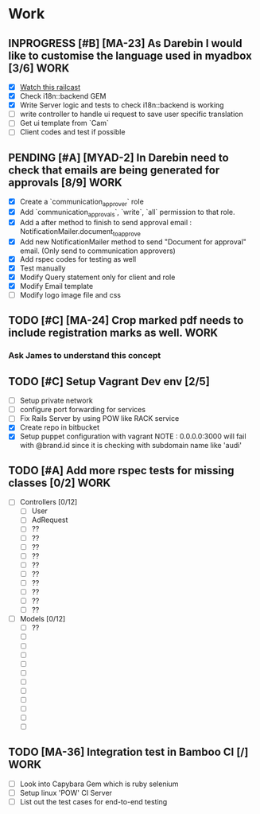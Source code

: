 * Work
** INPROGRESS [#B] [MA-23] As Darebin I would like to customise the language used in myadbox [3/6] :WORK:
DEADLINE: <2014-08-20 Wed>
- [X] [[http://media.railscasts.com/assets/episodes/videos/256-i18n-backends.mp4][Watch this railcast]]
- [X] Check i18n::backend GEM
- [X] Write Server logic and tests to check i18n::backend is working
- [ ] write controller to handle ui request to save user specific translation
- [ ] Get ui template from `Cam`
- [ ] Client codes and test if possible

** PENDING [#A] [MYAD-2] In Darebin need to check that emails are being generated for approvals [8/9] :WORK:
DEADLINE: <2014-08-18 Mon>
- [X] Create a `communication_approver` role
- [X] Add `communication_approvals`, `write`, `all` permission to that role.
- [X] Add a after method to finish to send approval email : NotificationMailer.document_to_approve
- [X] Add new NotificationMailer method to send "Document for approval" email. (Only send to communication approvers)
- [X] Add rspec codes for testing as well
- [X] Test manually
- [X] Modify Query statement only for client and role
- [X] Modify Email template
- [ ] Modify logo image file and css

** TODO [#C] [MA-24] Crop marked pdf needs to include registration marks as well. :WORK:
*** Ask James to understand this concept


** TODO [#C] Setup Vagrant Dev env [2/5]
- [ ] Setup private network
- [ ] configure port forwarding for services
- [ ] Fix Rails Server by using POW like RACK service
- [X] Create repo in bitbucket
- [X] Setup puppet configuration with vagrant
  NOTE : 0.0.0.0:3000 will fail with @brand.id since it is checking with
  subdomain name like 'audi'

** TODO [#A] Add more rspec tests for missing classes [0/2]            :WORK:
DEADLINE: <2014-08-24 Sun>
- [ ] Controllers [0/12]
  - [ ] User
  - [ ] AdRequest
  - [ ] ??
  - [ ] ??
  - [ ] ??
  - [ ] ??
  - [ ] ??
  - [ ] ??
  - [ ] ??
  - [ ] ??
  - [ ] ??
  - [ ] ??

- [ ] Models [0/12]
  - [ ] ??
  - [ ]
  - [ ]
  - [ ]
  - [ ]
  - [ ]
  - [ ]
  - [ ]
  - [ ]
  - [ ]
  - [ ]
  - [ ]

** TODO [MA-36] Integration test in Bamboo CI [/]                      :WORK:
DEADLINE: <2014-08-17 Sun>
- [ ] Look into Capybara Gem which is ruby selenium
- [ ] Setup linux 'POW' CI Server
- [ ] List out the test cases for end-to-end testing
